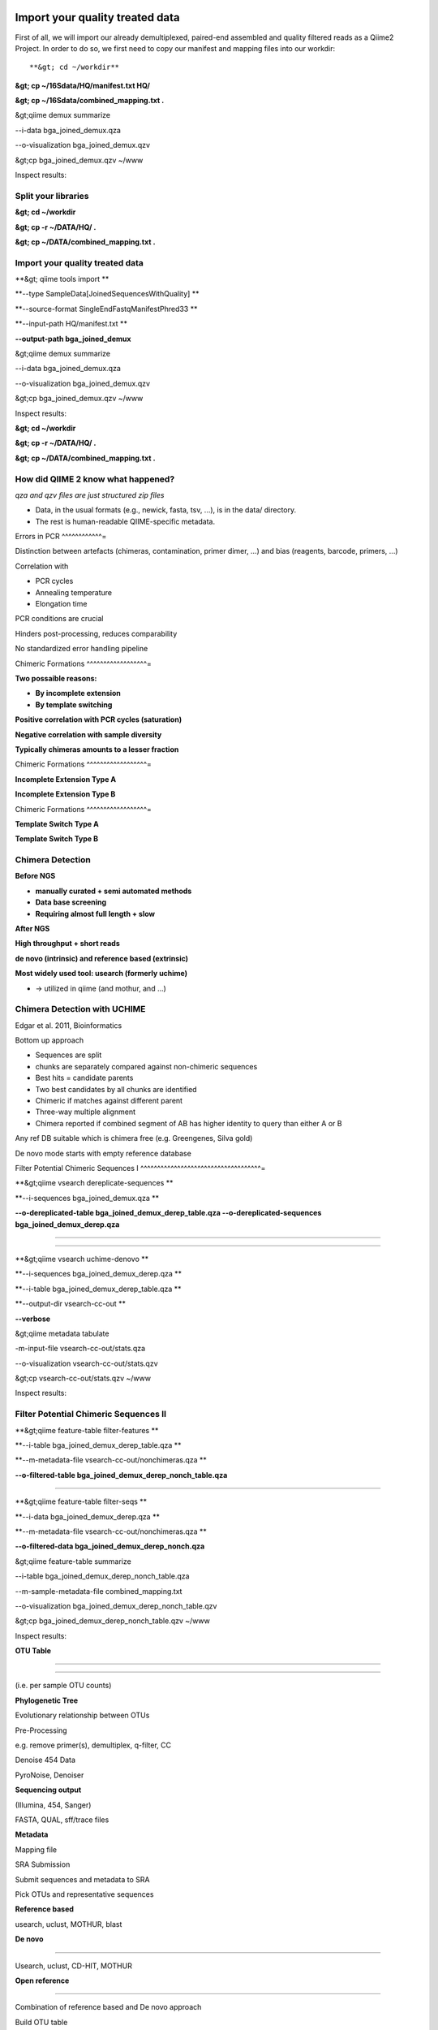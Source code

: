 
Import your quality treated data 
--------------------------------

First of all, we will import our already demultiplexed, paired-end assembled and quality filtered reads as a Qiime2 Project. In order to do so, we first need to copy our manifest and mapping files into our workdir::


**&gt; cd ~/workdir**

**&gt; cp ~/16Sdata/HQ/manifest.txt HQ/**

**&gt; cp ~/16Sdata/combined_mapping.txt .**

&gt;qiime demux summarize 

--i-data bga_joined_demux.qza 

--o-visualization bga_joined_demux.qzv

&gt;cp bga_joined_demux.qzv ~/www

Inspect results:

Split your libraries 
^^^^^^^^^^^^^^^^^^^^

**&gt; cd ~/workdir**

**&gt; cp -r ~/DATA/HQ/ .**

**&gt; cp ~/DATA/combined_mapping.txt .**

Import your quality treated data 
^^^^^^^^^^^^^^^^^^^^^^^^^^^^^^^^

**&gt; qiime tools import **

**--type SampleData[JoinedSequencesWithQuality] **

**--source-format SingleEndFastqManifestPhred33 **

**--input-path HQ/manifest.txt **

**--output-path bga_joined_demux**

&gt;qiime demux summarize 

--i-data bga_joined_demux.qza 

--o-visualization bga_joined_demux.qzv

&gt;cp bga_joined_demux.qzv ~/www

Inspect results:

**&gt; cd ~/workdir**

**&gt; cp -r ~/DATA/HQ/ .**

**&gt; cp ~/DATA/combined_mapping.txt .**

How did QIIME 2 know what happened? 
^^^^^^^^^^^^^^^^^^^^^^^^^^^^^^^^^^^

*qza and qzv files are just structured zip files*

-   Data, in the usual formats (e.g., newick, fasta, tsv, ...), is in
    the data/ directory.
-   The rest is human-readable QIIME-specific metadata.

Errors in PCR 
^^^^^^^^^^^^=

Distinction between artefacts (chimeras, contamination, primer dimer, …)
and bias (reagents, barcode, primers, ...)

Correlation with

-   PCR cycles
-   Annealing temperature
-   Elongation time

PCR conditions are crucial

Hinders post-processing, reduces comparability

No standardized error handling pipeline

Chimeric Formations 
^^^^^^^^^^^^^^^^^^=

**Two possaible reasons:**

-   **By incomplete extension**
-   **By template switching**

**Positive correlation with PCR cycles (saturation)**

**Negative correlation with sample diversity**

**Typically chimeras amounts to a lesser fraction**

Chimeric Formations 
^^^^^^^^^^^^^^^^^^=

**Incomplete Extension Type A**

**Incomplete Extension Type B**

Chimeric Formations 
^^^^^^^^^^^^^^^^^^=

**Template Switch Type A**

**Template Switch Type B**

Chimera Detection 
^^^^^^^^^^^^^^^^^

**Before NGS**

-   **manually curated + semi automated methods**
-   **Data base screening**
-   **Requiring almost full length + slow**

**After NGS**

**High throughput + short reads**

**de novo (intrinsic) and reference based (extrinsic)**

**Most widely used tool: usearch (formerly uchime)**

-   → utilized in qiime (and mothur, and ...)

Chimera Detection with UCHIME 
^^^^^^^^^^^^^^^^^^^^^^^^^^^^^

Edgar et al. 2011, Bioinformatics

Bottom up approach

-   Sequences are split
-   chunks are separately compared against non-chimeric sequences
-   Best hits = candidate parents
-   Two best candidates by all chunks are identified
-   Chimeric if matches against different parent
-   Three-way multiple alignment
-   Chimera reported if combined segment of AB has higher identity to
    query than either A or B

Any ref DB suitable which is chimera free (e.g. Greengenes, Silva gold)

De novo mode starts with empty reference database

Filter Potential Chimeric Sequences I 
^^^^^^^^^^^^^^^^^^^^^^^^^^^^^^^^^^^^=

**&gt;qiime vsearch dereplicate-sequences **

**--i-sequences bga_joined_demux.qza **

**--o-dereplicated-table bga_joined_demux_derep_table.qza
--o-dereplicated-sequences bga_joined_demux_derep.qza**

****

****

**&gt;qiime vsearch uchime-denovo **

**--i-sequences bga_joined_demux_derep.qza **

**--i-table bga_joined_demux_derep_table.qza **

**--output-dir vsearch-cc-out **

**--verbose**

&gt;qiime metadata tabulate 

-m-input-file vsearch-cc-out/stats.qza 

--o-visualization vsearch-cc-out/stats.qzv

&gt;cp vsearch-cc-out/stats.qzv ~/www

Inspect results:

Filter Potential Chimeric Sequences II 
^^^^^^^^^^^^^^^^^^^^^^^^^^^^^^^^^^^^^^

**&gt;qiime feature-table filter-features **

**--i-table bga_joined_demux_derep_table.qza **

**--m-metadata-file vsearch-cc-out/nonchimeras.qza **

**--o-filtered-table bga_joined_demux_derep_nonch_table.qza**

****

**&gt;qiime feature-table filter-seqs **

**--i-data bga_joined_demux_derep.qza **

**--m-metadata-file vsearch-cc-out/nonchimeras.qza **

**--o-filtered-data bga_joined_demux_derep_nonch.qza**

&gt;qiime feature-table summarize 

--i-table bga_joined_demux_derep_nonch_table.qza 

--m-sample-metadata-file combined_mapping.txt 

--o-visualization bga_joined_demux_derep_nonch_table.qzv

&gt;cp bga_joined_demux_derep_nonch_table.qzv ~/www

Inspect results:

 

**OTU Table**

****

****

(i.e. per sample OTU counts)

**Phylogenetic Tree**

Evolutionary relationship between OTUs

Pre-Processing

e.g. remove primer(s), demultiplex, q-filter, CC

Denoise 454 Data

PyroNoise, Denoiser

**Sequencing output**

(Illumina, 454, Sanger)

FASTA, QUAL, sff/trace files

**Metadata**

Mapping file

SRA Submission

Submit sequences and metadata to SRA

Pick OTUs and representative sequences

**Reference based**

usearch, uclust, MOTHUR, blast

**De novo**

****

Usearch, uclust, CD-HIT, MOTHUR

**Open reference**

****

Combination of reference based and De novo approach

Build OTU table

i.e., per sample OTU counts

Build phylogenetic tree

e.g., FastTree, RAxML, ClearCut

Align sequences

e.g., PyNAST, infernal, MUSCLE, MAFFT

Assign taxonomy

Blast, RDP Classifier, uclust consensus-based

α-diversity and rarefraction

e.g., Simpson, chao1, observed species, Shannon

β-diversity and rarefraction

e.g., weighted und unweighted UniFrac, Bray-Curtis, Jaccard

Visualization

e.g., 2D and 3D PCoA plots, distance histograms, taxonomy pie charts/bar
charts/are charts, rarefaction plots, OTU network visualization,
jackknified hierarchical clustering

Navas-Molina et al. 2013, Meth. Enzymol.

OTUs – Operational Taxonomic Unit 
^^^^^^^^^^^^^^^^^^^^^^^^^^^^^^^^^

Operational Taxonomic Unit (OTU): "the thing(s) being studied“ In
traditional numerical taxonomy (Sokal and Sneath, 1963; Sneath and
Sokal, 1973)

A “Thing“:

-   one individual organism
-   named taxonomic group (species or genus)
-   group with undetermined evolutionary relationships sharing a given
    set of observed characteristics

OTUs – Operational Taxonomic Unit 
^^^^^^^^^^^^^^^^^^^^^^^^^^^^^^^^^

Operational Taxonomic Unit (OTU): "the thing(s) being studied“ In
traditional numerical taxonomy (Sokal and Sneath, 1963; Sneath and
Sokal, 1973)

A “Thing“:

-   one individual organism
-   named taxonomic group (species or genus)
-   group with undetermined evolutionary relationships sharing a given
    set of observed characteristics

OTUs – Operational Taxonomic Unit 
^^^^^^^^^^^^^^^^^^^^^^^^^^^^^^^^^

**Operational taxonomic units are more generally referred to as
features.**

OTUs – Operational Taxonomic Unit 
^^^^^^^^^^^^^^^^^^^^^^^^^^^^^^^^^

OTUs – Operational Taxonomic Unit 
^^^^^^^^^^^^^^^^^^^^^^^^^^^^^^^^^

Clustering

-   Remove noisy sequences and reduce the amount of sequences to process
-   Works based on a given threshold, i.e. 97% similarity but other
    exist like Oligotyping
-   There are different methods (closed or open reference) and
    algorithms (sortmerna, vclust)

Remove noise

-   Find the cleanest sequence
-   Correct and/or discard super noisy sequences
-   Examples are: DADA2 and Deblur

OTUs – Operational Taxonomic Unit 
^^^^^^^^^^^^^^^^^^^^^^^^^^^^^^^^^

Open reference based OTU clustering Prepare Reference OTUs 
^^^^^^^^^^^^^^^^^^^^^^^^^^^^^^^^^^^^^^^^^^^^^^^^^^^^^^^^^=

For referenced based clustering, reference OTUs must be provided.

→ taken from: <https://www.arb-silva.de/download/archive/qiime/>

→ look for more: http://qiime.org/home_static/dataFiles.html

**&gt; cd ~/workdir**

**&gt; cp ~/DATA/database/silva_128/97/97_otus_16S.fasta .**

**&gt; cp
~/DATA/database/silva_128/97/consensus_taxonomy_all_levels.txt .**

****

****

**&gt; qiime tools import --type FeatureData[Sequence] **

**--input-path 97_otus_16S.fasta **

**--output-path 97_otus_16S.qza**

****

****

**&gt; qiime tools import --type FeatureData[Taxonomy] **

**--source-format HeaderlessTSVTaxonomyFormat **

**--input-path consensus_taxonomy_all_levels.txt **

**--output-path consensus_taxonomy_all_levels.qza**

****

****

****

Open reference based OTU clustering 
^^^^^^^^^^^^^^^^^^^^^^^^^^^^^^^^^^^

Cluster and post-process your quality controlled and merged input
sequences using **vsearch**

**qiime vsearch cluster-features-open-reference **

**--i-table bga_joined_demux_derep_nonch_table.qza **

**--i-sequences bga_joined_demux_derep_nonch.qza **

**--o-clustered-table bga_oref_table.qza **

**--o-clustered-sequences bga_oref_seqs.qza **

**--o-new-reference-sequences bga_oref_newref_seqs.qza **

**--output-dir openref **

**--p-perc-identity 0.97 **

**--p-threads 14 **

**--i-reference-sequences 97_otus_16S.qza **

**--verbose**

****

****

****

This will take some time (even hours for very large data sets)!

Compute your OTUs! 
^^^^^^^^^^^^^^^^^^

Final step: Cluster your sequences into OTUs (operational taxonomical
units) for final analysis, such as:

-   Taxonomic Profiling
-   Heat maps based on metadata
-   Alpha diversity
-   Beta diversity
-   Rarefaction analysis
-   ...

OTU clustering 
^^^^^^^^^^^^^^

OTU are clusters of sequences identified by sequence similarity:

resulting resolution defines taxonomic level

-   99% strain (uncommon, uncertain)
-   97% species (desired)
-   95% genus

OTU picking strategies within qiime 
^^^^^^^^^^^^^^^^^^^^^^^^^^^^^^^^^^^

*de novo*

-   Applicable, if no reference set is given
-   All reads are preserved
-   Reads are clustered within themselves
-   Can be slow & prone to chimeras
-   Problematic for non-overlapping VRs & huge data

 <http://qiime.org/tutorials/otu_picking.html>

Navas-Molina et al. 2013, Meth. Enzymol.

OTU picking strategies within qiime 
^^^^^^^^^^^^^^^^^^^^^^^^^^^^^^^^^^^

closed reference

-   Reference set is needed
-   Only known sequences considered
-   Fast
-   Reference (pre-filtered, chim free, assigned taxa):
    Greengenes(13_8)

Navas-Molina et al. 2013, Meth. Enzymol.

 <http://qiime.org/tutorials/otu_picking.html>

OTU picking strategies within qiime 
^^^^^^^^^^^^^^^^^^^^^^^^^^^^^^^^^^^

open reference

Combination of both

Good for high amount of data (can be slow)

Pre-filter

-   Low identity threshold (&gt;60%) against reference dataset → failing
    reads are discarded

Four step clustering

-   Closed ref OTU picking → failing reads used in step2
-   Subsample failed reads, de novo clustering, pick representatives →
    new refset2
-   Closed ref OTU picking against refset2 → failing reads used in step4
-   De novo clustering of failed reads

 <http://qiime.org/tutorials/otu_picking.html>

Navas-Molina et al. 2013, Meth. Enzymol.

OTU picking strategies within qiime 
^^^^^^^^^^^^^^^^^^^^^^^^^^^^^^^^^^^

open reference

Post-OTU processing

-   Merge OTU maps from previous steps into one table
-   Filter singletons → only OTUs with size &gt;2 are considered
    (threshold adjustable)
-   Pick one representatives per OTU & assign taxonomy
-   Align representatives with PyNast → construct a phylogenetic tree
-   Filter OTUs from OTU table that failed alignment

 <http://qiime.org/tutorials/otu_picking.html>

Navas-Molina et al. 2013, Meth. Enzymol.

Greedy (online) clustering with UCLUST 
^^^^^^^^^^^^^^^^^^^^^^^^^^^^^^^^^^^^^^

Agglomerative hierarchical clustering

-   Complete linkage prone to over compact clusters
-   Single linkage prone to chaining
-   Average linkage inexact cluster distance

Seldom used for OTU clustering (requires NxN similarity matrix, thus
computational expensive)

http://www.drive5.com/usearch/manual/linkage.html

Greedy (online) clustering with UCLUST 
^^^^^^^^^^^^^^^^^^^^^^^^^^^^^^^^^^^^^^

Sequences are processed on by one

-   First seq = first centroid
-   If next seq matches any centroid
-   → assigned to this cluster
-   Otherwise forms new centroid

http://www.drive5.com/usearch/manual/uclust_algo.htm

-   Order of processing important
-   Seqs are presorted based on de-replication counts or pre-clustering
    (99%)
-   Only works for sufficiently shared similarity

 

**OTU Table**

****

****

(i.e. per sample OTU counts)

**Phylogenetic Tree**

Evolutionary relationship between OTUs

Pre-Processing

e.g. remove primer(s), demultiplex, q-filter, CC

Denoise 454 Data

PyroNoise, Denoiser

**Sequencing output**

(Illumina, 454, Sanger)

FASTA, QUAL, sff/trace files

**Metadata**

Mapping file

SRA Submission

Submit sequences and metadata to SRA

Pick OTUs and representative sequences

**Reference based**

usearch, uclust, MOTHUR, blast

**De novo**

****

Usearch, uclust, CD-HIT, MOTHUR

**Open reference**

****

Combination of reference based and De novo approach

Build OTU table

i.e., per sample OTU counts

Build phylogenetic tree

e.g., FastTree, RAxML, ClearCut

Align sequences

e.g., PyNAST, infernal, MUSCLE, MAFFT

Assign taxonomy

Blast, RDP Classifier, uclust consensus-based

α-diversity and rarefraction

e.g., Simpson, chao1, observed species, Shannon

β-diversity and rarefraction

e.g., weighted und unweighted UniFrac, Bray-Curtis, Jaccard

Visualization

e.g., 2D and 3D PCoA plots, distance histograms, taxonomy pie charts/bar
charts/are charts, rarefaction plots, OTU network visualization,
jackknified hierarchical clustering

Navas-Molina et al. 2013, Meth. Enzymol.

Amplicon Sequence Variants (ASV) – zero OTUs (zOTUs) – Sequence Variants (SVs) 
^^^^^^^^^^^^^^^^^^^^^^^^^^^^^^^^^^^^^^^^^^^^^^^^^^^^^^^^^^^^^^^^^^^^^^^^^^^^^^

https://www.nature.com/articles/nmeth.3869

Amplicon Sequence Variants (ASV) – zero OTUs (zOTUs) – Sequence Variants (SVs) 
^^^^^^^^^^^^^^^^^^^^^^^^^^^^^^^^^^^^^^^^^^^^^^^^^^^^^^^^^^^^^^^^^^^^^^^^^^^^^^

https://www.nature.com/articles/nmeth.3869

https://www.nature.com/articles/ismej2017119

Amplicon Sequence Variants (ASV) – zero OTUs (zOTUs) – Sequence Variants (SVs) 
^^^^^^^^^^^^^^^^^^^^^^^^^^^^^^^^^^^^^^^^^^^^^^^^^^^^^^^^^^^^^^^^^^^^^^^^^^^^^^

https://www.nature.com/articles/nmeth.3869

https://www.nature.com/articles/ismej2017119

https://www.biorxiv.org/content/early/2016/10/15/081257

DADA2 
^^^^^

R package to infers exact amplicon sequence variants (ASVs)

replacing the coarser OTU clustering approach

input demultiplexed FASTQ

output SVs + sample-wise abundances

-   Filter and trim data
-   Error correction after deducing parametric error model
-   Dereplication
-   Merge pairs
-   Chimera filtering

Taxonomic classification via RDP naive Bayesian classifier

-   genus-species assignment by exact matching

→ https://benjjneb.github.io/dada2/tutorial.html

Generate ASVs with DaDa2 
^^^^^^^^^^^^^^^^^^^^^^^^

**qiime tools import **

**--type SampleData[PairedEndSequencesWithQuality] **

**--source-format PairedEndFastqManifestPhred33 **

**--input-path raw_data/manifest.txt **

**--output-path bga_demux.qza**

****

****

**qiime dada2 denoise-paired **

**--i-demultiplexed-seqs bga_demux.qza **

**--o-table bga_dada2_table.qza **

**--o-representative-sequences bag_dada2_seqs.qza **

**--p-trim-left-f 16 **

**--p-trim-left-r 21 **

**--p-trunc-len-f 250 **

**--p-trunc-len-r 250 **

**--p-n-threads 14 **

**--p-n-reads-learn 200000 **

**--verbose**

****

****

****

****

Taxonomic Classification 
^^^^^^^^^^^^^^^^^^^^^^^^

****

**wget
https://data.qiime2.org/2018.2/common/gg-13-8-99-515-806-nb-classifier.qza**

****

**qiime feature-classifier classify-sklearn **

**--i-classifier gg-13-8-99-515-806-nb-classifier.qza **

**--i-reads bga_oref_seqs.qza **

**--o-classification bga_oref_taxonomy.qza**

****

**qiime feature-classifier classify-sklearn **

**--i-classifier gg-13-8-99-515-806-nb-classifier.qza **

**--i-reads bga_dada2_seqs.qza **

**--o-classification bga_dada2_taxonomy.qza**

****

****

****

****

****

Resources 
^^^^^^^^^

[**http://qiime.org/tutorials/tutorial.html**](http://qiime.org/tutorials/tutorial.html)
----------------------------------------------------------------------------------------

****
----

****
----

**… now better use:**
---------------------

****
----

[**https://docs.qiime2.org/**](https://docs.qiime2.org/)
--------------------------------------------------------

****
----

****
----

